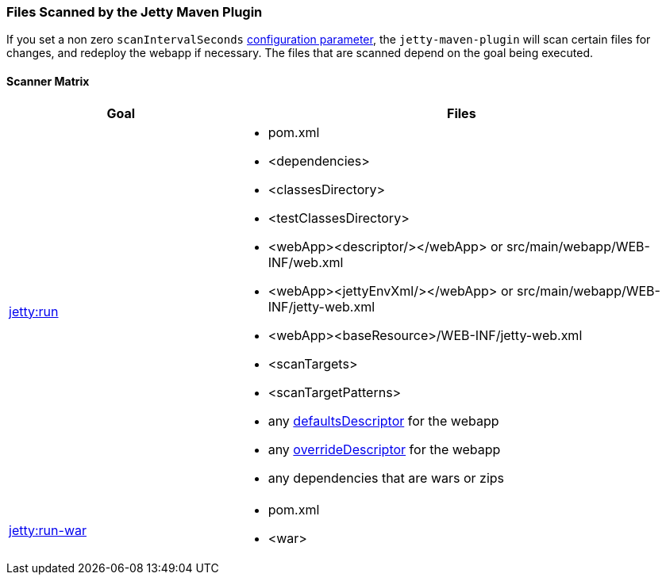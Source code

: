 //
// ========================================================================
// Copyright (c) 2021 Mort Bay Consulting Pty Ltd and others.
//
// This program and the accompanying materials are made available under the
// terms of the Eclipse Public License v. 2.0 which is available at
// https://www.eclipse.org/legal/epl-2.0, or the Apache License, Version 2.0
// which is available at https://www.apache.org/licenses/LICENSE-2.0.
//
// SPDX-License-Identifier: EPL-2.0 OR Apache-2.0
// ========================================================================
//

[[jetty-maven-scanning]]
=== Files Scanned by the Jetty Maven Plugin

If you set a non zero `scanIntervalSeconds` link:#jetty-maven-plugin[configuration parameter], the `jetty-maven-plugin` will scan certain files for changes, and redeploy the webapp if necessary.
The files that are scanned depend on the goal being executed.

[[scanner-matrix]]
==== Scanner Matrix

[width="100%",cols="1,2a",options="header"]
|=======================================================================
|Goal                            |Files
|link:#jetty-run-goal[jetty:run] 
|
* pom.xml
* <dependencies>
* <classesDirectory>
* <testClassesDirectory>
* <webApp><descriptor/></webApp> or src/main/webapp/WEB-INF/web.xml
* <webApp><jettyEnvXml/></webApp> or src/main/webapp/WEB-INF/jetty-web.xml
* <webApp><baseResource>/WEB-INF/jetty-web.xml
* <scanTargets>
* <scanTargetPatterns>
* any link:{JDURL}/org/eclipse/jetty/webapp/WebAppContext.html#setDefaultsDescriptor%28java.lang.String%29[defaultsDescriptor] for the webapp
* any link:{JDURL}/org/eclipse/jetty/webapp/WebAppContext.html#setOverrideDescriptor%28java.lang.String%29[overrideDescriptor] for the webapp
* any dependencies that are wars or zips

|link:#running-assembled-webapp-as-war[jetty:run-war] 
|

* pom.xml
* <war>

|=======================================================================
